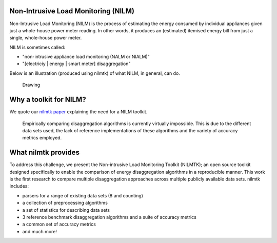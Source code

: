 
Non-Intrusive Load Monitoring (NILM)
====================================

Non-Intrusive Load Monitoring (NILM) is the process of estimating the
energy consumed by individual appliances given just a whole-house power
meter reading. In other words, it produces an (estimated) itemised
energy bill from just a single, whole-house power meter.

NILM is sometimes called:

-  "non-intrusive appliance load monitoring (NALM or NIALM)"
-  "[electriciy \| energy \| smart meter] disaggregation"

Below is an illustration (produced using nilmtk) of what NILM, in
general, can do.

.. figure:: https://dl.dropboxusercontent.com/u/75845627/nilmtk/submetered.png
   :alt: Drawing

   Drawing

Why a toolkit for NILM?
=======================

We quote our `nilmtk paper <http://arxiv.org/pdf/1404.3878v1.pdf>`__
explaining the need for a NILM toolkit.

    Empirically comparing disaggregation algorithms is currently
    virtually impossible. This is due to the different data sets used,
    the lack of reference implementations of these algorithms and the
    variety of accuracy metrics employed.

What nilmtk provides
====================

To address this challenge, we present the Non-intrusive Load Monitoring
Toolkit (NILMTK); an open source toolkit designed specifically to enable
the comparison of energy disaggregation algorithms in a reproducible
manner. This work is the first research to compare multiple
disaggregation approaches across multiple publicly available data sets.
nilmtk includes:

-  parsers for a range of existing data sets (8 and counting)
-  a collection of preprocessing algorithms
-  a set of statistics for describing data sets
-  3 reference benchmark disaggregation algorithms and a suite of
   accuracy metrics
-  a common set of accuracy metrics
-  and much more!

